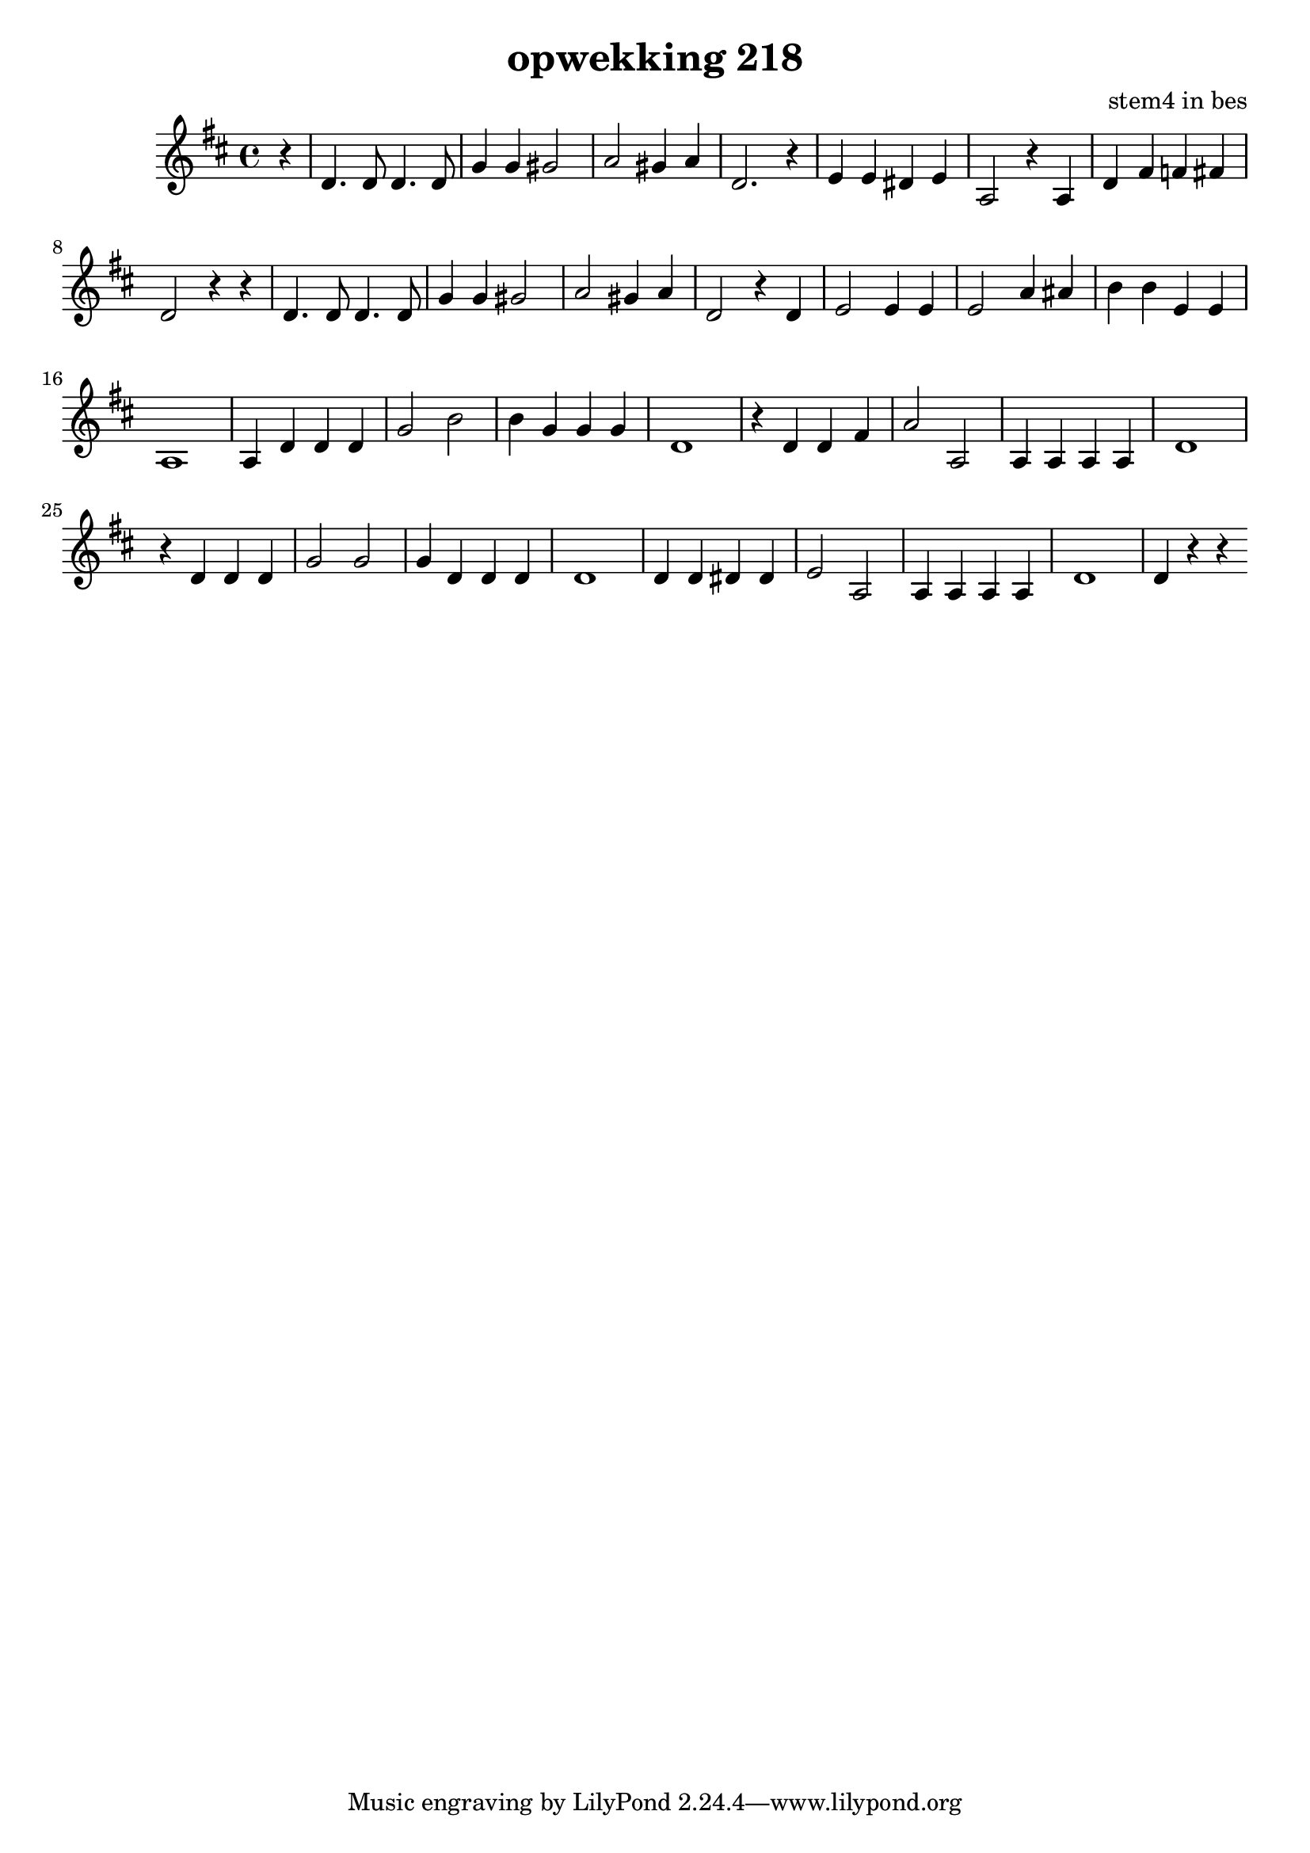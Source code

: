\header {
title = "opwekking 218"
composer = "stem4 in bes"
}

\relative c'' {
	\key d \major
	#(set-accidental-style 'modern)
	\partial 4
	r4

	d,4. d8 d4. d8

	g4 g gis2

	a2 gis4 a

	d,2. r4

	e4 e dis e

	a,2 r4 a4

	d4 fis f fis

	d2 r4 r4

	d4. d8 d4. d8

	g4 g gis2

	a2 gis4 a

	d,2 r4 d4

	e2 e4 e

	e2 a4 ais 

	b b e, e

	a,1 
	
	a4 d d d

	g2 b2

	b4 g g g

	d1

	r4 d4 d fis

	a2 a,2

	a4 a a a 

	d1

	r4 d4 d d

	g2 g2

	g4 d d d

	d1 

	d4 d dis dis

	e2 a,2

	a4 a a a 

	d1

	d4 r4 r4 
}

